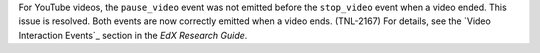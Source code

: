 
For YouTube videos, the ``pause_video`` event was not emitted before the
``stop_video`` event when a video ended. This issue is resolved. Both events
are now correctly emitted when a video ends. (TNL-2167) For details, see the
`Video Interaction Events`_ section in the *EdX Research Guide*.
